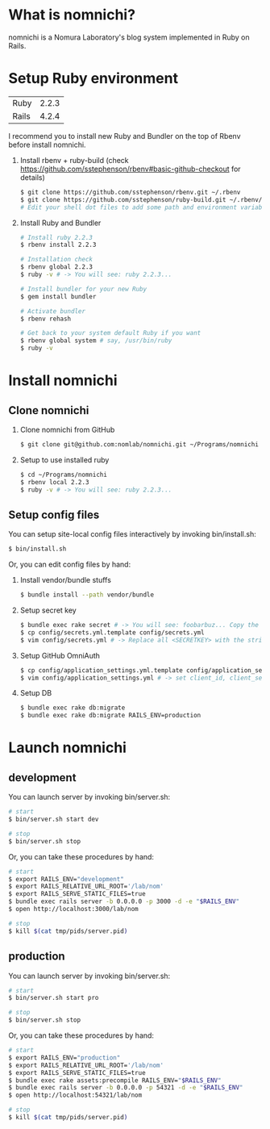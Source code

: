 * What is nomnichi?
  nomnichi is a Nomura Laboratory's blog system implemented in Ruby on Rails.

* Setup Ruby environment
  | Ruby  | 2.2.3 |
  | Rails | 4.2.4 |

  I recommend you to install new Ruby and Bundler on the top of Rbenv before install nomnichi.

  1) Install rbenv + ruby-build (check https://github.com/sstephenson/rbenv#basic-github-checkout for details)
     #+BEGIN_SRC sh
       $ git clone https://github.com/sstephenson/rbenv.git ~/.rbenv
       $ git clone https://github.com/sstephenson/ruby-build.git ~/.rbenv/plugins/ruby-build
       # Edit your shell dot files to add some path and environment variables.
     #+END_SRC

  2) Install Ruby and Bundler
     #+BEGIN_SRC sh
       # Install ruby 2.2.3
       $ rbenv install 2.2.3

       # Installation check
       $ rbenv global 2.2.3
       $ ruby -v # -> You will see: ruby 2.2.3...

       # Install bundler for your new Ruby
       $ gem install bundler

       # Activate bundler
       $ rbenv rehash

       # Get back to your system default Ruby if you want
       $ rbenv global system # say, /usr/bin/ruby
       $ ruby -v
     #+END_SRC

* Install nomnichi

** Clone nomnichi
  1) Clone nomnichi from GitHub
     #+BEGIN_SRC sh
       $ git clone git@github.com:nomlab/nomnichi.git ~/Programs/nomnichi
     #+END_SRC

  2) Setup to use installed ruby
     #+BEGIN_SRC sh
       $ cd ~/Programs/nomnichi
       $ rbenv local 2.2.3
       $ ruby -v # -> You will see: ruby 2.2.3...
     #+END_SRC

** Setup config files
  You can setup site-local config files interactively by invoking bin/install.sh:
  #+BEGIN_SRC sh
       $ bin/install.sh
  #+END_SRC

  Or, you can edit config files by hand:

  1) Install vendor/bundle stuffs
     #+BEGIN_SRC sh
       $ bundle install --path vendor/bundle
     #+END_SRC

  2) Setup secret key
     #+BEGIN_SRC sh
       $ bundle exec rake secret # -> You will see: foobarbuz... Copy the string.
       $ cp config/secrets.yml.template config/secrets.yml
       $ vim config/secrets.yml # -> Replace all <SECRETKEY> with the string outputted
     #+END_SRC

  3) Setup GitHub OmniAuth
     #+BEGIN_SRC sh
       $ cp config/application_settings.yml.template config/application_settings.yml
       $ vim config/application_settings.yml # -> set client_id, client_secret, allowed_team_id
     #+END_SRC

  4) Setup DB
     #+BEGIN_SRC sh
       $ bundle exec rake db:migrate
       $ bundle exec rake db:migrate RAILS_ENV=production
     #+END_SRC

* Launch nomnichi
** development
   You can launch server by invoking bin/server.sh:
   #+BEGIN_SRC sh
     # start
     $ bin/server.sh start dev

     # stop
     $ bin/server.sh stop
   #+END_SRC

   Or, you can take these procedures by hand:
   #+BEGIN_SRC sh
     # start
     $ export RAILS_ENV="development"
     $ export RAILS_RELATIVE_URL_ROOT='/lab/nom'
     $ export RAILS_SERVE_STATIC_FILES=true
     $ bundle exec rails server -b 0.0.0.0 -p 3000 -d -e "$RAILS_ENV"
     $ open http://localhost:3000/lab/nom

     # stop
     $ kill $(cat tmp/pids/server.pid)
   #+END_SRC

** production
   You can launch server by invoking bin/server.sh:
   #+BEGIN_SRC sh
     # start
     $ bin/server.sh start pro

     # stop
     $ bin/server.sh stop
   #+END_SRC

   Or, you can take these procedures by hand:
   #+BEGIN_SRC sh
     # start
     $ export RAILS_ENV="production"
     $ export RAILS_RELATIVE_URL_ROOT='/lab/nom'
     $ export RAILS_SERVE_STATIC_FILES=true
     $ bundle exec rake assets:precompile RAILS_ENV="$RAILS_ENV"
     $ bundle exec rails server -b 0.0.0.0 -p 54321 -d -e "$RAILS_ENV"
     $ open http://localhost:54321/lab/nom

     # stop
     $ kill $(cat tmp/pids/server.pid)
   #+END_SRC
